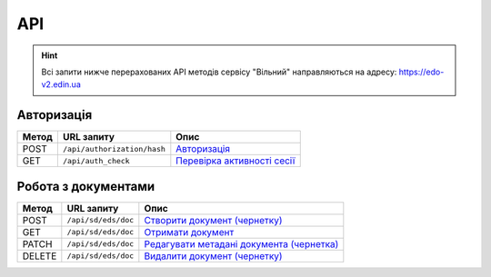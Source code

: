 API
###########

.. hint::
    Всі запити нижче перерахованих API методів сервісу "Вільний" направляються на адресу: https://edo-v2.edin.ua 

Авторизація
==============

+-----------+-----------------------------+---------------------------------------------------------------------------------------------------+
| **Метод** |       **URL запиту**        |                                             **Опис**                                              |
+===========+=============================+===================================================================================================+
| POST      | ``/api/authorization/hash`` | `Авторизація <https://wiki.edin.ua/uk/latest/API_Vilnyi/Methods/Authorization.html>`__            |
+-----------+-----------------------------+---------------------------------------------------------------------------------------------------+
| GET       | ``/api/auth_check``         | `Перевірка активності сесії <https://wiki.edin.ua/uk/latest/API_Vilnyi/Methods/AuthCheck.html>`__ |
+-----------+-----------------------------+---------------------------------------------------------------------------------------------------+

Робота з документами
============================

+-----------+---------------------+---------------------------------------------------------------------------------------------------------------------+
| **Метод** |   **URL запиту**    |                                                      **Опис**                                                       |
+===========+=====================+=====================================================================================================================+
| POST      | ``/api/sd/eds/doc`` | `Створити документ (чернетку) <https://wiki.edin.ua/uk/latest/API_Vilnyi/Methods/PostDocument.html>`__              |
+-----------+---------------------+---------------------------------------------------------------------------------------------------------------------+
| GET       | ``/api/sd/eds/doc`` | `Отримати документ <https://wiki.edin.ua/uk/latest/API_Vilnyi/Methods/GetDocument.html>`__                          |
+-----------+---------------------+---------------------------------------------------------------------------------------------------------------------+
| PATCH     | ``/api/sd/eds/doc`` | `Редагувати метадані документа (чернетка) <https://wiki.edin.ua/uk/latest/API_Vilnyi/Methods/PatchDocument.html>`__ |
+-----------+---------------------+---------------------------------------------------------------------------------------------------------------------+
| DELETE    | ``/api/sd/eds/doc`` | `Видалити документ (чернетку) <https://wiki.edin.ua/uk/latest/API_Vilnyi/Methods/DelDocument.html>`__               |
+-----------+---------------------+---------------------------------------------------------------------------------------------------------------------+






















.. це потім обов"язково грохнути, але поки нехай висить для копіпасти (летс бегін)
    ======================================

    Робота з обмеженнями
    ============================

    +-----------+---------------------------+--------------------------------------------------------------------------------------------------------------------------------------+
    | **Метод** |      **URL запиту**       |                                                               **Опис**                                                               |
    +===========+===========================+======================================================================================================================================+
    | POST      | ``/api/distribex/limits`` | `Додати/змінити обмеження <https://wiki.edin.ua/uk/latest/API_Vilnyi/Methods/NewLimits.html>`__                   |
    +-----------+---------------------------+--------------------------------------------------------------------------------------------------------------------------------------+
    | GET       | ``/api/distribex/limits`` | `Отримати обмеження контрагента за GLN <https://wiki.edin.ua/uk/latest/API_Vilnyi/Methods/GetLimitsByGLN.html>`__ |
    +-----------+---------------------------+--------------------------------------------------------------------------------------------------------------------------------------+
    | DELETE    | ``/api/distribex/limits`` | `Видалити обмеження для контрагента <https://wiki.edin.ua/uk/latest/API_Vilnyi/Methods/DelLimits.html>`__         |
    +-----------+---------------------------+--------------------------------------------------------------------------------------------------------------------------------------+

    Робота з квотами
    ======================================

    +-----------+---------------------------+------------------------------------------------------------------------------------------------------------------------------------------------+
    | **Метод** |      **URL запиту**       |                                                                    **Опис**                                                                    |
    +===========+===========================+================================================================================================================================================+
    | PUT       | ``/api/distribex/quotas`` | `Встановити нові квоти для Дистриб'юторів <https://wiki.edin.ua/uk/latest/API_Vilnyi/Methods/NewQuotas.html>`__             |
    +-----------+---------------------------+------------------------------------------------------------------------------------------------------------------------------------------------+
    | GET       | ``/api/distribex/quotas`` | `Отримати квоти по товару для вказаного Дистриб'ютора <https://wiki.edin.ua/uk/latest/API_Vilnyi/Methods/GetQuotas.html>`__ |
    +-----------+---------------------------+------------------------------------------------------------------------------------------------------------------------------------------------+

    Робота з "Прайс-листами"
    ======================================

    +-----------+------------------------------+----------------------------------------------------------------------------------------------------------------------------------------------------------------------------------------+
    | **Метод** |        **URL запиту**        |                                                                                        **Опис**                                                                                        |
    +===========+==============================+========================================================================================================================================================================================+
    | POST      | ``/api/distribex/pricelist`` | `Додати нові/оновлені дані товарів, що долучаються в Прайс-лист до вказаних Дистриб'юторів <https://wiki.edin.ua/uk/latest/API_Vilnyi/Methods/AddPriceList.html>`__ |
    +-----------+------------------------------+----------------------------------------------------------------------------------------------------------------------------------------------------------------------------------------+
    | PUT       | ``/api/distribex/pricelist`` | `Редагувати дані товарів "Прайс-листа" вказаного Дистриб'ютора <https://wiki.edin.ua/uk/latest/API_Vilnyi/Methods/PriceListEdit.html>`__                            |
    +-----------+------------------------------+----------------------------------------------------------------------------------------------------------------------------------------------------------------------------------------+
    | GET       | ``/api/distribex/pricelist`` | `Отримати дані "Прайс-листа" для вказаного Дистриб'ютора <https://wiki.edin.ua/uk/latest/API_Vilnyi/Methods/PriceListGet.html>`__                                   |
    +-----------+------------------------------+----------------------------------------------------------------------------------------------------------------------------------------------------------------------------------------+
    | DELETE    | ``/api/distribex/pricelist`` | `Видалити (очистити) "Прайс-лист" для вказаного Дистриб'ютора <https://wiki.edin.ua/uk/latest/API_Vilnyi/Methods/PriceListDelete.html>`__                           |
    +-----------+------------------------------+----------------------------------------------------------------------------------------------------------------------------------------------------------------------------------------+


    Робота з групами Дистриб'юторів (Виробник)
    ============================================================================

    +-----------+------------------------------------+--------------------------------------------------------------------------------------------------------------------------------------------------------------+
    | **Метод** |           **URL запиту**           |                                                                           **Опис**                                                                           |
    +===========+====================================+==============================================================================================================================================================+
    | GET       | ``/api/distribex/accessgroup``     | `Отримати дані про створені групи Дистриб'юторів (Виробник) <https://wiki.edin.ua/uk/latest/API_Vilnyi/Methods/GetAccessGroup.html>`__    |
    +-----------+------------------------------------+--------------------------------------------------------------------------------------------------------------------------------------------------------------+
    | POST      | ``/api/distribex/accessgroup``     | `Створити групу Дистриб'юторів (Виробник) <https://wiki.edin.ua/uk/latest/API_Vilnyi/Methods/PostAccessGroup.html>`__                     |
    +-----------+------------------------------------+--------------------------------------------------------------------------------------------------------------------------------------------------------------+
    | PUT       | ``/api/distribex/accessgroup``     | `Переіменувати існуючу групу Дистриб'юторів (Виробник) <https://wiki.edin.ua/uk/latest/API_Vilnyi/Methods/PutAccessGroup.html>`__         |
    +-----------+------------------------------------+--------------------------------------------------------------------------------------------------------------------------------------------------------------+
    | DELETE    | ``/api/distribex/accessgroup``     | `Видалити групу Дистриб'юторів (Виробник) <https://wiki.edin.ua/uk/latest/API_Vilnyi/Methods/DelAccessGroup.html>`__                      |
    +-----------+------------------------------------+--------------------------------------------------------------------------------------------------------------------------------------------------------------+
    | POST      | ``/api/distribex/useraccessgroup`` | `Додати Дистриб'ютора до групи Дистриб'юторів (Виробник) <https://wiki.edin.ua/uk/latest/API_Vilnyi/Methods/PostAccessGroupUsers.html>`__ |
    +-----------+------------------------------------+--------------------------------------------------------------------------------------------------------------------------------------------------------------+
    | DELETE    | ``/api/distribex/useraccessgroup`` | `Видалити Дистриб'ютора з групи Дистриб'юторів (Виробник) <https://wiki.edin.ua/uk/latest/API_Vilnyi/Methods/DelAccessGroupUsers.html>`__ |
    +-----------+------------------------------------+--------------------------------------------------------------------------------------------------------------------------------------------------------------+


